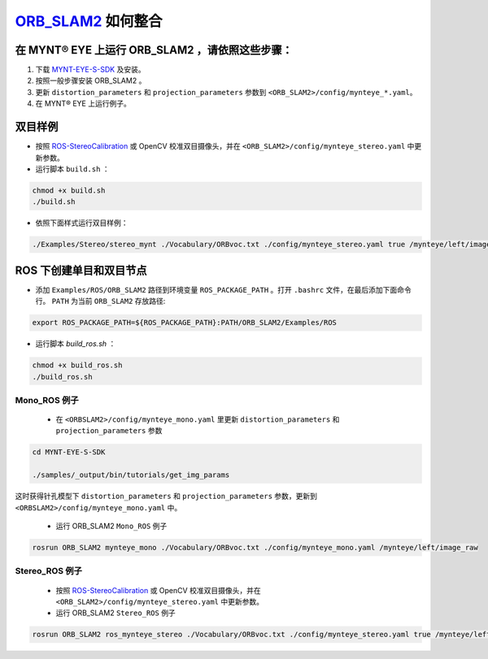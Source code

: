 .. _slam_orb_slam2:

`ORB_SLAM2 <https://github.com/raulmur/ORB_SLAM2>`_ 如何整合
==============================================================


在 MYNT® EYE 上运行 ORB_SLAM2 ，请依照这些步骤：
------------------------------------------------

1. 下载 `MYNT-EYE-S-SDK <https://github.com/slightech/MYNT-EYE-S-SDK.git>`_ 及安装。
2. 按照一般步骤安装 ORB_SLAM2 。
3. 更新 ``distortion_parameters`` 和 ``projection_parameters`` 参数到 ``<ORB_SLAM2>/config/mynteye_*.yaml``。
4. 在 MYNT® EYE 上运行例子。

双目样例
---------

* 按照 `ROS-StereoCalibration <http://wiki.ros.org/camera_calibration/Tutorials/StereoCalibration>`_ 或 OpenCV 校准双目摄像头，并在 ``<ORB_SLAM2>/config/mynteye_stereo.yaml`` 中更新参数。

* 运行脚本 ``build.sh`` ：

.. code-block:: bash

  chmod +x build.sh
  ./build.sh

* 依照下面样式运行双目样例：

.. code-block:: bash

  ./Examples/Stereo/stereo_mynt ./Vocabulary/ORBvoc.txt ./config/mynteye_stereo.yaml true /mynteye/left/image_raw /mynteye/right/image_raw


ROS 下创建单目和双目节点
------------------------

* 添加 ``Examples/ROS/ORB_SLAM2`` 路径到环境变量 ``ROS_PACKAGE_PATH`` 。打开 ``.bashrc`` 文件，在最后添加下面命令行。 ``PATH`` 为当前 ``ORB_SLAM2`` 存放路径:

.. code-block:: bash

  export ROS_PACKAGE_PATH=${ROS_PACKAGE_PATH}:PATH/ORB_SLAM2/Examples/ROS

* 运行脚本 `build_ros.sh` ：

.. code-block:: bash

  chmod +x build_ros.sh
  ./build_ros.sh

Mono_ROS 例子
~~~~~~~~~~~~~~

  * 在 ``<ORBSLAM2>/config/mynteye_mono.yaml`` 里更新 ``distortion_parameters`` 和 ``projection_parameters`` 参数

.. code-block:: bash

  cd MYNT-EYE-S-SDK

  ./samples/_output/bin/tutorials/get_img_params

这时获得针孔模型下 ``distortion_parameters`` 和 ``projection_parameters`` 参数，更新到 ``<ORBSLAM2>/config/mynteye_mono.yaml`` 中。

  * 运行 ORB_SLAM2 ``Mono_ROS`` 例子

.. code-block:: bash

  rosrun ORB_SLAM2 mynteye_mono ./Vocabulary/ORBvoc.txt ./config/mynteye_mono.yaml /mynteye/left/image_raw

Stereo_ROS 例子
~~~~~~~~~~~~~~~~

  * 按照 `ROS-StereoCalibration  <http://wiki.ros.org/camera_calibration/Tutorials/StereoCalibration>`_ 或 OpenCV 校准双目摄像头，并在 ``<ORB_SLAM2>/config/mynteye_stereo.yaml`` 中更新参数。

  * 运行 ORB_SLAM2 ``Stereo_ROS`` 例子

.. code-block:: bash

  rosrun ORB_SLAM2 ros_mynteye_stereo ./Vocabulary/ORBvoc.txt ./config/mynteye_stereo.yaml true /mynteye/left/image_raw /mynteye/right/image_raw

